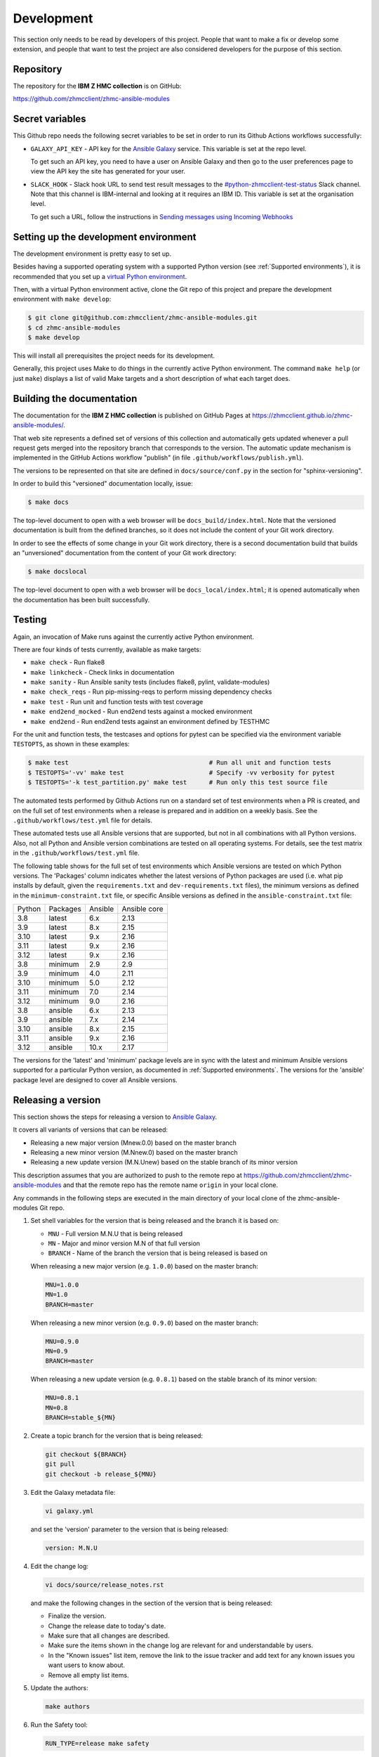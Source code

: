 .. Copyright 2017,2020 IBM Corp. All Rights Reserved.
..
.. Licensed under the Apache License, Version 2.0 (the "License");
.. you may not use this file except in compliance with the License.
.. You may obtain a copy of the License at
..
..    http://www.apache.org/licenses/LICENSE-2.0
..
.. Unless required by applicable law or agreed to in writing, software
.. distributed under the License is distributed on an "AS IS" BASIS,
.. WITHOUT WARRANTIES OR CONDITIONS OF ANY KIND, either express or implied.
.. See the License for the specific language governing permissions and
.. limitations under the License.
..


.. _`Development`:

Development
===========

This section only needs to be read by developers of this project. People that
want to make a fix or develop some extension, and people that want to test the
project are also considered developers for the purpose of this section.


.. _`Repository`:

Repository
----------

The repository for the **IBM Z HMC collection** is on GitHub:

https://github.com/zhmcclient/zhmc-ansible-modules


.. _`Secret variables`:

Secret variables
----------------

This Github repo needs the following secret variables to be set in order
to run its Github Actions workflows successfully:

* ``GALAXY_API_KEY`` - API key for the `Ansible Galaxy <https://galaxy.ansible.com/>`_
  service. This variable is set at the repo level.

  To get such an API key, you need to have a user on Ansible Galaxy and then go
  to the user preferences page to view the API key the site has generated for
  your user.

* ``SLACK_HOOK`` - Slack hook URL to send test result messages to the
  `#python-zhmcclient-test-status <https://ibm-systems-z.slack.com/archives/C01S7JW1FHS>`_
  Slack channel. Note that this channel is IBM-internal and looking at it requires
  an IBM ID. This variable is set at the organisation level.

  To get such a URL, follow the instructions in
  `Sending messages using Incoming Webhooks <https://api.slack.com/messaging/webhooks>`_


.. _`Setting up the development environment`:

Setting up the development environment
--------------------------------------

The development environment is pretty easy to set up.

Besides having a supported operating system with a supported Python version
(see :ref:`Supported environments`), it is recommended that you set up a
`virtual Python environment`_.

.. _virtual Python environment: https://docs.python-guide.org/dev/virtualenvs/

Then, with a virtual Python environment active, clone the Git repo of this
project and prepare the development environment with ``make develop``:

.. code-block:: sh

    $ git clone git@github.com:zhmcclient/zhmc-ansible-modules.git
    $ cd zhmc-ansible-modules
    $ make develop

This will install all prerequisites the project needs for its development.

Generally, this project uses Make to do things in the currently active
Python environment. The command ``make help`` (or just ``make``) displays a
list of valid Make targets and a short description of what each target does.


.. _`Building the documentation`:

Building the documentation
--------------------------

The documentation for the **IBM Z HMC collection** is published
on GitHub Pages at https://zhmcclient.github.io/zhmc-ansible-modules/.

That web site represents a defined set of versions of this collection and
automatically gets updated whenever a pull request gets merged into the
repository branch that corresponds to the version. The automatic update
mechanism is implemented in the GitHub Actions workflow "publish" (in file
``.github/workflows/publish.yml``).

The versions to be represented on that site are defined in ``docs/source/conf.py``
in the section for "sphinx-versioning".

In order to build this "versioned" documentation locally, issue:

.. code-block:: sh

    $ make docs

The top-level document to open with a web browser will be
``docs_build/index.html``. Note that the versioned documentation is built from
the defined branches, so it does not include the content of your Git work
directory.

In order to see the effects of some change in your Git work directory, there
is a second documentation build that builds an "unversioned" documentation
from the content of your Git work directory:

.. code-block:: sh

    $ make docslocal

The top-level document to open with a web browser will be
``docs_local/index.html``; it is opened automatically when the documentation
has been built successfully.


.. _`Testing`:

Testing
-------

Again, an invocation of Make runs against the currently active Python environment.

There are four kinds of tests currently, available as make targets:

* ``make check`` - Run flake8
* ``make linkcheck`` - Check links in documentation
* ``make sanity`` - Run Ansible sanity tests (includes flake8, pylint, validate-modules)
* ``make check_reqs`` - Run pip-missing-reqs to perform missing dependency checks
* ``make test`` - Run unit and function tests with test coverage
* ``make end2end_mocked`` - Run end2end tests against a mocked environment
* ``make end2end`` - Run end2end tests against an environment defined by TESTHMC

For the unit and function tests, the testcases and options for pytest
can be specified via the environment variable ``TESTOPTS``, as shown in these
examples:

.. code-block:: sh

    $ make test                                      # Run all unit and function tests
    $ TESTOPTS='-vv' make test                       # Specify -vv verbosity for pytest
    $ TESTOPTS='-k test_partition.py' make test      # Run only this test source file

The automated tests performed by Github Actions run on a standard set of test
environments when a PR is created, and on the full set of test environments when
a release is prepared and in addition on a weekly basis. See the
``.github/workflows/test.yml`` file for details.

These automated tests use all Ansible versions that are supported, but not in
all combinations with all Python versions. Also, not all Python and Ansible
version combinations are tested on all operating systems. For details, see the
test matrix in the ``.github/workflows/test.yml`` file.

The following table shows for the full set of test environments which Ansible
versions are tested on which Python versions. The 'Packages' column indicates
whether the latest versions of Python packages are used (i.e. what pip installs
by default, given the ``requirements.txt`` and ``dev-requirements.txt`` files),
the minimum versions as defined in the ``minimum-constraint.txt`` file, or
specific Ansible versions as defined in the ``ansible-constraint.txt`` file:

======  ========  =======  ============
Python  Packages  Ansible  Ansible core
------  --------  -------  ------------
3.8     latest    6.x      2.13
3.9     latest    8.x      2.15
3.10    latest    9.x      2.16
3.11    latest    9.x      2.16
3.12    latest    9.x      2.16
3.8     minimum   2.9      2.9
3.9     minimum   4.0      2.11
3.10    minimum   5.0      2.12
3.11    minimum   7.0      2.14
3.12    minimum   9.0      2.16
3.8     ansible   6.x      2.13
3.9     ansible   7.x      2.14
3.10    ansible   8.x      2.15
3.11    ansible   9.x      2.16
3.12    ansible   10.x     2.17
======  ========  =======  ============

The versions for the 'latest' and 'minimum' package levels are in sync with the
latest and minimum Ansible versions supported for a particular Python version,
as documented in :ref:`Supported environments`.
The versions for the 'ansible' package level are designed to cover all
Ansible versions.

.. _`Releasing a version`:

Releasing a version
-------------------

This section shows the steps for releasing a version to `Ansible Galaxy
<https://galaxy.ansible.com/>`_.

It covers all variants of versions that can be released:

* Releasing a new major version (Mnew.0.0) based on the master branch
* Releasing a new minor version (M.Nnew.0) based on the master branch
* Releasing a new update version (M.N.Unew) based on the stable branch of its
  minor version

This description assumes that you are authorized to push to the remote repo
at https://github.com/zhmcclient/zhmc-ansible-modules and that the remote repo
has the remote name ``origin`` in your local clone.

Any commands in the following steps are executed in the main directory of your
local clone of the zhmc-ansible-modules Git repo.

1.  Set shell variables for the version that is being released and the branch
    it is based on:

    * ``MNU`` - Full version M.N.U that is being released
    * ``MN`` - Major and minor version M.N of that full version
    * ``BRANCH`` - Name of the branch the version that is being released is
      based on

    When releasing a new major version (e.g. ``1.0.0``) based on the master
    branch:

    .. code-block:: sh

        MNU=1.0.0
        MN=1.0
        BRANCH=master

    When releasing a new minor version (e.g. ``0.9.0``) based on the master
    branch:

    .. code-block:: sh

        MNU=0.9.0
        MN=0.9
        BRANCH=master

    When releasing a new update version (e.g. ``0.8.1``) based on the stable
    branch of its minor version:

    .. code-block:: sh

        MNU=0.8.1
        MN=0.8
        BRANCH=stable_${MN}

2.  Create a topic branch for the version that is being released:

    .. code-block:: sh

        git checkout ${BRANCH}
        git pull
        git checkout -b release_${MNU}

3.  Edit the Galaxy metadata file:

    .. code-block:: sh

        vi galaxy.yml

    and set the 'version' parameter to the version that is being released:

    .. code-block:: yaml

        version: M.N.U

4.  Edit the change log:

    .. code-block:: sh

        vi docs/source/release_notes.rst

    and make the following changes in the section of the version that is being
    released:

    * Finalize the version.
    * Change the release date to today's date.
    * Make sure that all changes are described.
    * Make sure the items shown in the change log are relevant for and
      understandable by users.
    * In the "Known issues" list item, remove the link to the issue tracker and
      add text for any known issues you want users to know about.
    * Remove all empty list items.

5.  Update the authors:

    .. code-block:: sh

        make authors

6.  Run the Safety tool:

    .. code-block:: sh

        RUN_TYPE=release make safety

    When releasing a version, the safety run for all dependencies will fail
    if there are any safety issues reported. In normal and scheduled runs,
    safety issues reported for all dependencies will be ignored.

    If the safety run fails, you need to fix the safety issues that are
    reported.

7.  Review the result of the latest Mend scan in
    `this Box folder <https://ibm.ent.box.com/folder/190964336381?s=070khx70ijj3ime3k4yfx7r7cjb2xx0k>`_.

    If the Mend scan shows any issues, fix them.

8.  Check for any
    `dependabot issues <https://github.com/zhmcclient/zhmc-ansible-modules/security/dependabot>`_.

    If there are any dependebot issues, fix them.

9.  Commit your changes and push the topic branch to the remote repo:

    .. code-block:: sh

        git commit -asm "Release ${MNU}"
        git push --set-upstream origin release_${MNU}

10. On GitHub, create a Pull Request for branch ``release_M.N.U``.

    Important: When creating Pull Requests, GitHub by default targets the
    ``master`` branch. When releasing based on a stable branch, you need to
    change the target branch of the Pull Request to ``stable_M.N``.

    The PR creation will cause the "test" workflow to run. That workflow runs
    tests for all defined environments, since it discovers by the branch name
    that this is a PR for a release.

11. On GitHub, once the checks for that Pull Request have succeeded, merge the
    Pull Request (no review is needed). This automatically deletes the branch
    on GitHub.

    If the PR did not succeed, fix the issues.

12. On GitHub, close milestone ``M.N.U``.

    Verify that the milestone has no open items anymore. If it does have open
    items, investigate why and fix.

13. Publish the collection to Ansible Galaxy

    .. code-block:: sh

        git checkout ${BRANCH}
        git pull
        git branch -D release_${MNU}
        git branch -D -r origin/release_${MNU}
        git tag -f ${MNU}
        git push -f --tags

    Pushing the new tag will cause the "publish" workflow to run. That workflow
    builds the collection, publishes it on Ansible Galaxy, creates a release for
    it on Github, and finally creates a new stable branch on Github if the master
    branch was released.

14. Verify the publishing

    * Verify that the new version is available on Ansible Galaxy at
      https://galaxy.ansible.com/ibm/ibm_zhmc/

      If the new version is not shown there, verify that the import on Ansible
      Galaxy succeeded, by checking the status at
      https://galaxy.ansible.com/my-imports (you need to log in).

    * Verify that the new version has a release on Github at
      https://github.com/zhmcclient/zhmc-ansible-modules/releases

    * Verify that the new version has documentation on Github pages at
      https://zhmcclient.github.io/zhmc-ansible-modules/release_notes.html

15. Publish the collection to Ansible AutomationHub

    This needs to be done in addition to the prior publish step, and it
    has not successfully been automated as of today.

    You need to have an account on https://console.redhat.com, and your
    userid there needs to be authorized to modify the 'ibm' namespace.

    * Build the distribution archive locally:

    .. code-block:: sh

        make dist

    * Open https://console.redhat.com/ansible/automation-hub/repo/published/ibm
      and log in to your account.

    * Click on the "Upload Collection" button at the top right of the page,
      and in the file selection dialog that pops up, select the distribution
      archive for the version you want to upload:

      .. code-block:: text

          dist/ibm-ibm_zhmc-{M}.{N}.{U}.tar.gz

    **Attention!!** This only works once for each version. You cannot
    re-release the same version more than once.

    Verify that the import on Ansible AutomationHub succeeded, by checking the
    status at
    https://console.redhat.com/ansible/automation-hub/my-imports?namespace=ibm
    (you need to log in).

    After the import succeeded, the release must still be approved by RedHat
    before it is published, so the approval status should now show
    "waiting for approval".

    The RedHat team should approve the release within a day or so. Once it has
    been approved, the new version will be visible on Ansible AutomationHub at
    https://console.redhat.com/ansible/automation-hub/repo/published/ibm/ibm_zhmc .


.. _`Starting a new version`:

Starting a new version
----------------------

This section shows the steps for starting development of a new version.

These steps may be performed right after the steps for
:ref:`releasing a version`, or independently.

This section covers all variants of new versions:

* Starting a new major version (Mnew.0.0) based on the master branch
* Starting a new minor version (M.Nnew.0) based on the master branch
* Starting a new update version (M.N.Unew) based on the stable branch of its
  minor version

This description assumes that you are authorized to push to the remote repo
at https://github.com/zhmcclient/zhmc-ansible-modules and that the remote repo
has the remote name ``origin`` in your local clone.

Any commands in the following steps are executed in the main directory of your
local clone of the zhmc-ansible-modules Git repo.

1.  Set shell variables for the version that is being started and the branch it
    is based on:

    * ``MNU`` - Full version M.N.U that is being started
    * ``MN`` - Major and minor version M.N of that full version
    * ``BRANCH`` -  Name of the branch the version that is being started is
      based on

    When starting a new major version (e.g. ``1.0.0``) based on the master
    branch:

    .. code-block:: sh

        MNU=1.0.0
        MN=1.0
        BRANCH=master

    When starting a new minor version (e.g. ``0.9.0``) based on the master
    branch:

    .. code-block:: sh

        MNU=0.9.0
        MN=0.9
        BRANCH=master

    When starting a new minor version (e.g. ``0.8.1``) based on the stable
    branch of its minor version:

    .. code-block:: sh

        MNU=0.8.1
        MN=0.8
        BRANCH=stable_${MN}

2.  Create a topic branch for the version that is being started:

    .. code-block:: sh

        git checkout ${BRANCH}
        git pull
        git checkout -b start_${MNU}

3.  Edit the change log:

    .. code-block:: sh

        vi docs/source/release_notes.rst

    and insert the following section before the top-most section, and update
    the version to a draft version of the version that is being started:

    .. code-block:: text

        Version M.N.U-dev1
        ------------------

        This version contains all fixes up to version M.N-1.x.

        Released: not yet

        Availability: `AutomationHub`_, `Galaxy`_, `GitHub`_

        **Incompatible changes:**

        **Deprecations:**

        **Bug fixes:**

        **Enhancements:**

        **Cleanup:**

        **Known issues:**

        * See `list of open issues`_.

        .. _`list of open issues`: https://github.com/zhmcclient/zhmc-ansible-modules/issues

4.  Edit the Galaxy metadata file:

    .. code-block:: sh

        vi galaxy.yml

    and update the version to a draft version of the version that is being
    started:

    .. code-block:: yaml

        version: M.N.U-dev1

    Note: The version must follow the rules for semantic versioning 2.0
    including the description of development/alpha/etc suffixes, as described
    in https://semver.org/

5.  Commit your changes and push them to the remote repo:

    .. code-block:: sh

        git commit -asm "Start ${MNU}"
        git push --set-upstream origin start_${MNU}

6.  On GitHub, create a Pull Request for branch ``start_M.N.U``.

    Important: When creating Pull Requests, GitHub by default targets the
    ``master`` branch. When starting a version based on a stable branch, you
    need to change the target branch of the Pull Request to ``stable_M.N``.

7.  On GitHub, create a milestone for the new version ``M.N.U``.

    You can create a milestone in GitHub via Issues -> Milestones -> New
    Milestone.

8.  On GitHub, go through all open issues and pull requests that still have
    milestones for previous releases set, and either set them to the new
    milestone, or to have no milestone.

9.  On GitHub, once the checks for the Pull Request for branch ``start_M.N.U``
    have succeeded, merge the Pull Request (no review is needed). This
    automatically deletes the branch on GitHub.

10. Update and clean up the local repo:

    .. code-block:: sh

        git checkout ${BRANCH}
        git pull
        git branch -D start_${MNU}
        git branch -D -r origin/start_${MNU}

